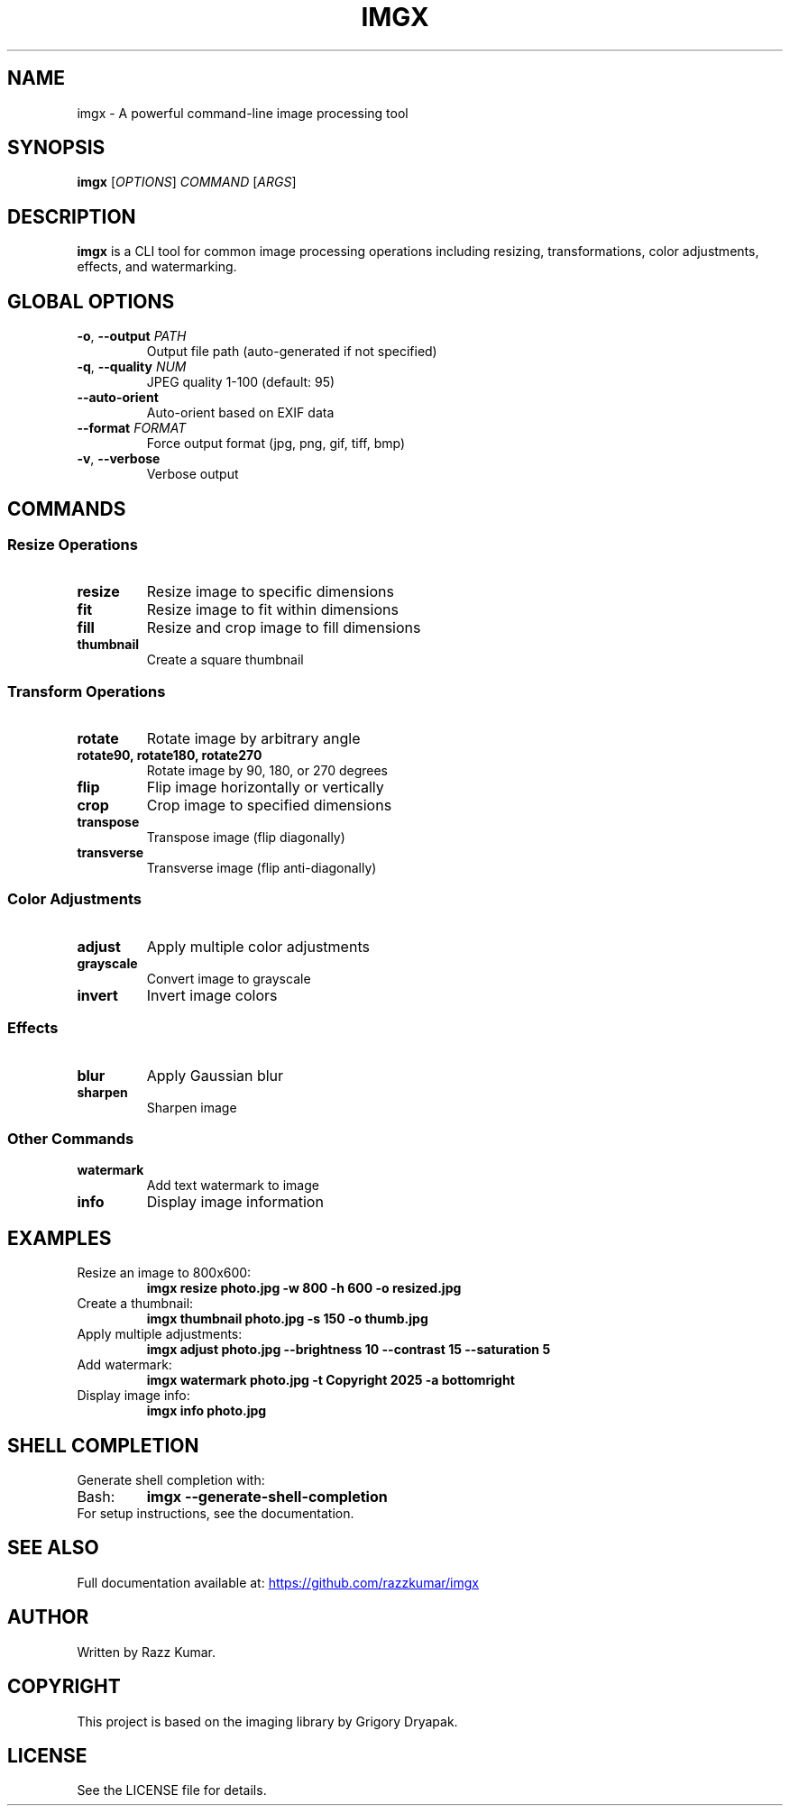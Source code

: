 .TH IMGX 1 "2025" "imgx 0.1.0" "User Commands"
.SH NAME
imgx \- A powerful command-line image processing tool
.SH SYNOPSIS
.B imgx
[\fIOPTIONS\fR]
.IR COMMAND
[\fIARGS\fR]
.SH DESCRIPTION
.B imgx
is a CLI tool for common image processing operations including resizing, transformations, color adjustments, effects, and watermarking.
.SH GLOBAL OPTIONS
.TP
.BR \-o ", " \-\-output " " \fIPATH\fR
Output file path (auto-generated if not specified)
.TP
.BR \-q ", " \-\-quality " " \fINUM\fR
JPEG quality 1-100 (default: 95)
.TP
.BR \-\-auto\-orient
Auto-orient based on EXIF data
.TP
.BR \-\-format " " \fIFORMAT\fR
Force output format (jpg, png, gif, tiff, bmp)
.TP
.BR \-v ", " \-\-verbose
Verbose output
.SH COMMANDS
.SS Resize Operations
.TP
.B resize
Resize image to specific dimensions
.TP
.B fit
Resize image to fit within dimensions
.TP
.B fill
Resize and crop image to fill dimensions
.TP
.B thumbnail
Create a square thumbnail
.SS Transform Operations
.TP
.B rotate
Rotate image by arbitrary angle
.TP
.B rotate90, rotate180, rotate270
Rotate image by 90, 180, or 270 degrees
.TP
.B flip
Flip image horizontally or vertically
.TP
.B crop
Crop image to specified dimensions
.TP
.B transpose
Transpose image (flip diagonally)
.TP
.B transverse
Transverse image (flip anti-diagonally)
.SS Color Adjustments
.TP
.B adjust
Apply multiple color adjustments
.TP
.B grayscale
Convert image to grayscale
.TP
.B invert
Invert image colors
.SS Effects
.TP
.B blur
Apply Gaussian blur
.TP
.B sharpen
Sharpen image
.SS Other Commands
.TP
.B watermark
Add text watermark to image
.TP
.B info
Display image information
.SH EXAMPLES
.TP
Resize an image to 800x600:
.B imgx resize photo.jpg -w 800 -h 600 -o resized.jpg
.TP
Create a thumbnail:
.B imgx thumbnail photo.jpg -s 150 -o thumb.jpg
.TP
Apply multiple adjustments:
.B imgx adjust photo.jpg --brightness 10 --contrast 15 --saturation 5
.TP
Add watermark:
.B imgx watermark photo.jpg -t "Copyright 2025" -a bottomright
.TP
Display image info:
.B imgx info photo.jpg
.SH SHELL COMPLETION
Generate shell completion with:
.TP
Bash:
.B imgx --generate-shell-completion
.TP
For setup instructions, see the documentation.
.SH SEE ALSO
Full documentation available at:
.UR https://github.com/razzkumar/imgx
.UE
.SH AUTHOR
Written by Razz Kumar.
.SH COPYRIGHT
This project is based on the imaging library by Grigory Dryapak.
.SH LICENSE
See the LICENSE file for details.
